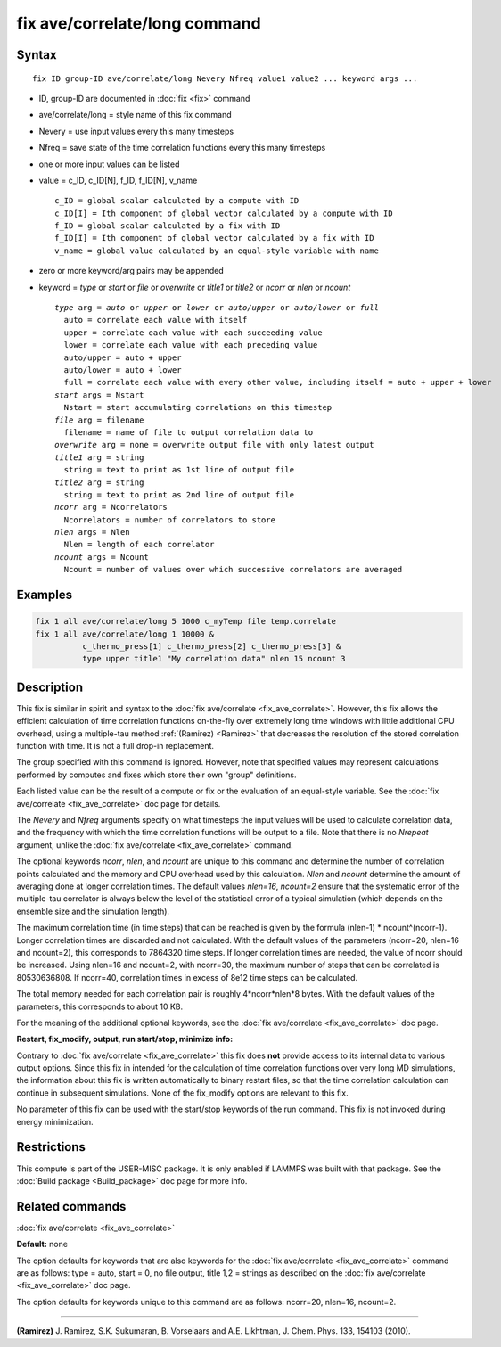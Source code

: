 .. index:: fix ave/correlate/long

fix ave/correlate/long command
==============================

Syntax
""""""

.. parsed-literal::

   fix ID group-ID ave/correlate/long Nevery Nfreq value1 value2 ... keyword args ...

* ID, group-ID are documented in :doc:`fix <fix>` command
* ave/correlate/long = style name of this fix command
* Nevery = use input values every this many timesteps
* Nfreq = save state of the time correlation functions every this many timesteps
* one or more input values can be listed
* value = c_ID, c_ID[N], f_ID, f_ID[N], v_name

  .. parsed-literal::

       c_ID = global scalar calculated by a compute with ID
       c_ID[I] = Ith component of global vector calculated by a compute with ID
       f_ID = global scalar calculated by a fix with ID
       f_ID[I] = Ith component of global vector calculated by a fix with ID
       v_name = global value calculated by an equal-style variable with name

* zero or more keyword/arg pairs may be appended
* keyword = *type* or *start* or *file* or *overwrite* or *title1* or *title2* or *ncorr* or *nlen* or *ncount*

  .. parsed-literal::

       *type* arg = *auto* or *upper* or *lower* or *auto/upper* or *auto/lower* or *full*
         auto = correlate each value with itself
         upper = correlate each value with each succeeding value
         lower = correlate each value with each preceding value
         auto/upper = auto + upper
         auto/lower = auto + lower
         full = correlate each value with every other value, including itself = auto + upper + lower
       *start* args = Nstart
         Nstart = start accumulating correlations on this timestep
       *file* arg = filename
         filename = name of file to output correlation data to
       *overwrite* arg = none = overwrite output file with only latest output
       *title1* arg = string
         string = text to print as 1st line of output file
       *title2* arg = string
         string = text to print as 2nd line of output file
       *ncorr* arg = Ncorrelators
         Ncorrelators = number of correlators to store
       *nlen* args = Nlen
         Nlen = length of each correlator
       *ncount* args = Ncount
         Ncount = number of values over which successive correlators are averaged

Examples
""""""""

.. code-block:: LAMMPS

   fix 1 all ave/correlate/long 5 1000 c_myTemp file temp.correlate
   fix 1 all ave/correlate/long 1 10000 &
             c_thermo_press[1] c_thermo_press[2] c_thermo_press[3] &
             type upper title1 "My correlation data" nlen 15 ncount 3

Description
"""""""""""

This fix is similar in spirit and syntax to the :doc:`fix ave/correlate <fix_ave_correlate>`.
However, this fix allows the efficient calculation of time correlation
functions on-the-fly over extremely long time windows with little
additional CPU overhead, using a multiple-tau method
:ref:`(Ramirez) <Ramirez>` that decreases the resolution of the stored
correlation function with time.  It is not a full drop-in replacement.

The group specified with this command is ignored.  However, note that
specified values may represent calculations performed by computes and
fixes which store their own "group" definitions.

Each listed value can be the result of a compute or fix or the
evaluation of an equal-style variable. See the :doc:`fix ave/correlate <fix_ave_correlate>` doc page for details.

The *Nevery* and *Nfreq* arguments specify on what timesteps the input
values will be used to calculate correlation data, and the frequency
with which the time correlation functions will be output to a file.
Note that there is no *Nrepeat* argument, unlike the :doc:`fix ave/correlate <fix_ave_correlate>` command.

The optional keywords *ncorr*\ , *nlen*\ , and *ncount* are unique to this
command and determine the number of correlation points calculated and
the memory and CPU overhead used by this calculation. *Nlen* and
*ncount* determine the amount of averaging done at longer correlation
times.  The default values *nlen=16*\ , *ncount=2* ensure that the
systematic error of the multiple-tau correlator is always below the
level of the statistical error of a typical simulation (which depends
on the ensemble size and the simulation length).

The maximum correlation time (in time steps) that can be reached is
given by the formula (nlen-1) \* ncount\^(ncorr-1).  Longer correlation
times are discarded and not calculated.  With the default values of
the parameters (ncorr=20, nlen=16 and ncount=2), this corresponds to
7864320 time steps.  If longer correlation times are needed, the value
of ncorr should be increased. Using nlen=16 and ncount=2, with
ncorr=30, the maximum number of steps that can be correlated is
80530636808.  If ncorr=40, correlation times in excess of 8e12 time
steps can be calculated.

The total memory needed for each correlation pair is roughly
4\*ncorr\*nlen\*8 bytes. With the default values of the parameters, this
corresponds to about 10 KB.

For the meaning of the additional optional keywords, see the :doc:`fix ave/correlate <fix_ave_correlate>` doc page.

**Restart, fix_modify, output, run start/stop, minimize info:**

Contrary to :doc:`fix ave/correlate <fix_ave_correlate>` this fix
does **not** provide access to its internal data to various output
options. Since this fix in intended for the calculation of time
correlation functions over very long MD simulations, the information
about this fix is written automatically to binary restart files, so
that the time correlation calculation can continue in subsequent
simulations. None of the fix_modify options are relevant to this fix.

No parameter of this fix can be used with the start/stop keywords of
the run command. This fix is not invoked during energy minimization.

Restrictions
""""""""""""

This compute is part of the USER-MISC package.  It is only enabled if
LAMMPS was built with that package.  See the :doc:`Build package <Build_package>` doc page for more info.

Related commands
""""""""""""""""

:doc:`fix ave/correlate <fix_ave_correlate>`

**Default:** none

The option defaults for keywords that are also keywords for the :doc:`fix ave/correlate <fix_ave_correlate>` command are as follows: type =
auto, start = 0, no file output, title 1,2 = strings as described on
the :doc:`fix ave/correlate <fix_ave_correlate>` doc page.

The option defaults for keywords unique to this command are as
follows: ncorr=20, nlen=16, ncount=2.

----------

.. _Ramirez:

**(Ramirez)** J. Ramirez, S.K. Sukumaran, B. Vorselaars and
A.E. Likhtman, J. Chem. Phys. 133, 154103 (2010).
